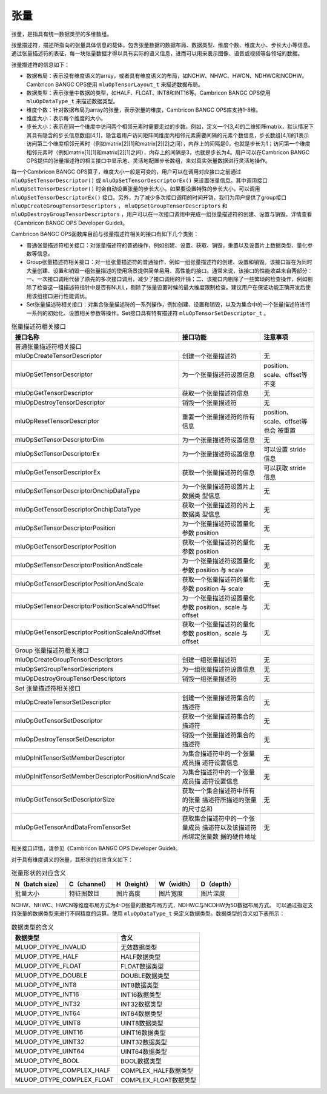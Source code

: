 .. _tensor:

张量
========

张量，是指具有统一数据类型的多维数组。

张量描述符，描述所指向的张量具体信息的载体，包含张量数据的数据布局、数据类型、维度个数、维度大小、步长大小等信息。通过张量描述符的表征，每一块张量数据才得以具有实际的语义信息，进而可以用来表示图像、语音或视频等各领域的数据。

张量描述符的信息如下：

- 数据布局：表示没有维度语义的array，或者具有维度语义的布局，如NCHW、NHWC、HWCN、NDHWC和NCDHW。Cambricon BANGC OPS使用 ``mluOpTensorLayout_t`` 来描述数据布局。
- 数据类型：表示张量中数据的类型，如HALF、FLOAT、INT8和INT16等。Cambricon BANGC OPS使用 ``mluOpDataType_t`` 来描述数据类型。
- 维度个数：针对数据布局为array的张量，表示张量的维度，Cambricon BANGC OPS库支持1-8维。
- 维度大小：表示每个维度的大小。
- 步长大小：表示在同一个维度中访问两个相邻元素时需要走过的步数。例如，定义一个[3,4]的二维矩阵matrix，默认情况下其具有隐含的步长信息数组[4,1]，隐含着用户访问矩阵同维度内相邻元素需要间隔的元素个数信息，步长数组[4,1]的1表示访问第二个维度相邻元素时（例如matrix[2][1]和matrix[2][2]之间），内存上的间隔是0，也就是步长为1；访问第一个维度相邻元素时（例如matrix[1][1]和matrix[2][1]之间），内存上的间隔是3，也就是步长为4。用户可以在Cambricon BANGC OPS提供的张量描述符的相关接口中显示地、灵活地配置步长数组，来对真实张量数据进行灵活地操作。

每一个Cambricon BANGC OPS算子，维度大小一般是可变的，用户可以在调用对应接口之前通过 ``mluOpSetTensorDescriptor()`` 或 ``mluOpSetTensorDescriptorEx()`` 来设置张量信息。其中调用接口 ``mluOpSetTensorDescriptor()`` 时会自动设置张量的步长大小。如果要设置特殊的步长大小，可以调用 ``mluOpSetTensorDescriptorEx()`` 接口。另外，为了减少多次接口调用的时间开销，我们为用户提供了group接口 ``mluOpCreateGroupTensorDescriptors`` ， ``mluOpSetGroupTensorDescriptors`` 和 ``mluOpDestroyGroupTensorDescriptors`` ，用户可以在一次接口调用中完成一组张量描述符的创建、设置与销毁。详情查看《Cambricon BANGC OPS Developer Guide》。

Cambricon BANGC OPS函数库目前与张量描述符相关的接口有如下几个类别：

- 普通张量描述符相关接口：对张量描述符的普通操作，例如创建、设置、获取、销毁，重置以及设置片上数据类型、量化参数等信息。
- Group张量描述符相关接口：对一组张量描述符的普通操作，例如一组张量描述符的创建、设置和销毁。该接口旨在为同时大量创建、设置和销毁一组张量描述的使用场景提供简单易用、高性能的接口。通常来说，该接口的性能收益来自两部分：一、一次接口调用代替了原先的多次接口调用，减少了接口调用的开销；二、该接口内剔除了一些繁琐的检查操作，例如剔除了检查这一组描述符指针中是否有NULL，剔除了张量设置时候的最大维度限制检查。建议用户在保证功能正确开发后使用该组接口进行性能调优。

- Set张量描述符相关接口：对集合张量描述符的一系列操作，例如创建、设置和销毁，以及为集合中的一个张量描述符进行一系列的初始化、设置相关参数等操作。Set接口具有特有描述符 ``mluOpTensorSetDescriptor_t`` 。


.. tabularcolumns:: |m{0.55\textwidth}|m{0.2\textwidth}|m{0.15\textwidth}|
.. table:: 张量描述符相关接口
   :class: longtable

   +----------------------------------------------------+--------------------------------+-----------------------------+
   |接口名称                                            |接口功能                        |注意事项                     |
   +====================================================+================================+=============================+
   |普通张量描述符相关接口                                                                                             |
   +----------------------------------------------------+--------------------------------+-----------------------------+
   |mluOpCreateTensorDescriptor                         |创建一个张量描述符              |无                           |
   +----------------------------------------------------+--------------------------------+-----------------------------+
   |mluOpSetTensorDescriptor                            |为一个张量描述符设置信息        |position、scale、offset等不变|
   +----------------------------------------------------+--------------------------------+-----------------------------+
   |mluOpGetTensorDescriptor                            |获取一个张量描述符信息          |无                           |
   +----------------------------------------------------+--------------------------------+-----------------------------+
   |mluOpDestroyTensorDescriptor                        |销毁一个张量描述符              |无                           |
   +----------------------------------------------------+--------------------------------+-----------------------------+
   |mluOpResetTensorDescriptor                          |重置一个张量描述符的所有信息    |position、scale、offset等也会|
   |                                                    |                                |被重置                       |
   +----------------------------------------------------+--------------------------------+-----------------------------+
   |mluOpSetTensorDescriptorDim                         |为一个张量描述符设置信息        |无                           |
   +----------------------------------------------------+--------------------------------+-----------------------------+
   |mluOpSetTensorDescriptorEx                          |为一个张量描述符设置信息        |可以设置 stride 信息         |
   +----------------------------------------------------+--------------------------------+-----------------------------+
   |mluOpGetTensorDescriptorEx                          |获取一个张量描述符的信息        |可以获取 stride 信息         |
   +----------------------------------------------------+--------------------------------+-----------------------------+
   |mluOpSetTensorDescriptorOnchipDataType              |为一个张量描述符设置片上数据类  |无                           |
   |                                                    |型信息                          |                             |
   +----------------------------------------------------+--------------------------------+-----------------------------+
   |mluOpGetTensorDescriptorOnchipDataType              |获取一个张量描述符的片上数据类  |无                           |
   |                                                    |型信息                          |                             |
   +----------------------------------------------------+--------------------------------+-----------------------------+
   |mluOpSetTensorDescriptorPosition                    |为一个张量描述符设置量化参数    |无                           |
   |                                                    |position                        |                             |
   +----------------------------------------------------+--------------------------------+-----------------------------+
   |mluOpGetTensorDescriptorPosition                    |获取一个张量描述符的量化参数    |无                           |
   |                                                    |position                        |                             |
   +----------------------------------------------------+--------------------------------+-----------------------------+
   |mluOpSetTensorDescriptorPositionAndScale            |为一个张量描述符设置量化参数    |无                           |
   |                                                    |position 与 scale               |                             |
   +----------------------------------------------------+--------------------------------+-----------------------------+
   |mluOpGetTensorDescriptorPositionAndScale            |获取一个张量描述符的量化参数    |无                           |
   |                                                    |position 与 scale               |                             |
   +----------------------------------------------------+--------------------------------+-----------------------------+
   |mluOpSetTensorDescriptorPositionScaleAndOffset      |为一个张量描述符设置量化参数    |无                           |
   |                                                    |position，scale 与 offset       |                             |
   +----------------------------------------------------+--------------------------------+-----------------------------+
   |mluOpGetTensorDescriptorPositionScaleAndOffset      |获取一个张量描述符的量化参数    |无                           |
   |                                                    |position，scale 与 offset       |                             |
   +----------------------------------------------------+--------------------------------+-----------------------------+
   |Group 张量描述符相关接口                                                                                           |
   +----------------------------------------------------+--------------------------------+-----------------------------+
   |mluOpCreateGroupTensorDescriptors                   |创建一组张量描述符              |无                           |
   +----------------------------------------------------+--------------------------------+-----------------------------+
   |mluOpSetGroupTensorDescriptors                      |为一组张量描述符设置信息        |无                           |
   +----------------------------------------------------+--------------------------------+-----------------------------+
   |mluOpDestroyGroupTensorDescriptors                  |销毁一组张量描述符              |无                           |
   +----------------------------------------------------+--------------------------------+-----------------------------+
   |Set 张量描述符相关接口                                                                                             |
   +----------------------------------------------------+--------------------------------+-----------------------------+
   |mluOpCreateTensorSetDescriptor                      |创建一个张量描述符集合的描述符  |无                           |
   +----------------------------------------------------+--------------------------------+-----------------------------+
   |mluOpGetTensorSetDescriptor                         |获取一个张量描述符集合的描述符  |无                           |
   +----------------------------------------------------+--------------------------------+-----------------------------+
   |mluOpDestroyTensorSetDescriptor                     |销毁一个张量描述符集合的描述符  |无                           |
   +----------------------------------------------------+--------------------------------+-----------------------------+
   |mluOpInitTensorSetMemberDescriptor                  |为集合描述符中的一个张量成员描  |无                           |
   |                                                    |述符设置信息                    |                             |
   +----------------------------------------------------+--------------------------------+-----------------------------+
   |mluOpInitTensorSetMemberDescriptorPositionAndScale  |为集合描述符中的一个张量成员描  |无                           |
   |                                                    |述符设置信息                    |                             |
   +----------------------------------------------------+--------------------------------+-----------------------------+
   |mluOpGetTensorSetDescriptorSize                     |获取一个集合描述符中所有的张量  |无                           |
   |                                                    |描述符所描述的张量的尺寸总和    |                             |
   +----------------------------------------------------+--------------------------------+-----------------------------+
   |mluOpGetTensorAndDataFromTensorSet                  |获取集合描述符中的一个张量成员  |无                           |
   |                                                    |描述符以及该描述符所绑定张量数  |                             |
   |                                                    |据的硬件地址                    |                             |
   +----------------------------------------------------+--------------------------------+-----------------------------+
   
相关接口详情，请参见《Cambricon BANGC OPS Developer Guide》。

对于具有维度语义的张量，其形状的对应含义如下：

.. tabularcolumns:: |m{0.2\textwidth}|m{0.2\textwidth}|m{0.15\textwidth}|m{0.15\textwidth}|m{0.15\textwidth}|
.. table:: 张量形状的对应含义

    +---------------+------------+-----------+----------+----------+
    |N（batch size）|C（channel）|H（height）|W（width）|D（depth）|
    +===============+============+===========+==========+==========+
    |批量大小       |特征图数目  |图片高度   |图片宽度  |图片深度  |
    +---------------+------------+-----------+----------+----------+

NCHW、NHWC、HWCN等维度布局方式为4-D张量的数据布局方式，NDHWC与NCDHW为5D数据布局方式。
可以通过指定支持张量的数据类型来进行不同精度的运算。使用 ``mluOpDataType_t`` 来定义数据类型。数据类型的含义如下表所示：

.. tabularcolumns:: |m{0.45\textwidth}|m{0.45\textwidth}|
.. table:: 数据类型的含义

   +--------------------------+---------------------+
   |数据类型                  |含义                 |    
   +==========================+=====================+
   |MLUOP_DTYPE_INVALID       |无效数据类型         |
   +--------------------------+---------------------+
   |MLUOP_DTYPE_HALF          |HALF数据类型         |
   +--------------------------+---------------------+
   |MLUOP_DTYPE_FLOAT         |FLOAT数据类型        |
   +--------------------------+---------------------+
   |MLUOP_DTYPE_DOUBLE        |DOUBLE数据类型       |
   +--------------------------+---------------------+
   |MLUOP_DTYPE_INT8          |INT8数据类型         |
   +--------------------------+---------------------+
   |MLUOP_DTYPE_INT16         |INT16数据类型        |
   +--------------------------+---------------------+
   |MLUOP_DTYPE_INT32         |INT32数据类型        |
   +--------------------------+---------------------+
   |MLUOP_DTYPE_INT64         |INT64数据类型        |
   +--------------------------+---------------------+
   |MLUOP_DTYPE_UINT8         |UINT8数据类型        |
   +--------------------------+---------------------+
   |MLUOP_DTYPE_UINT16        |UINT16数据类型       |
   +--------------------------+---------------------+
   |MLUOP_DTYPE_UINT32        |UINT32数据类型       |
   +--------------------------+---------------------+
   |MLUOP_DTYPE_UINT64        |UINT64数据类型       |
   +--------------------------+---------------------+
   |MLUOP_DTYPE_BOOL          |BOOL数据类型         |
   +--------------------------+---------------------+
   |MLUOP_DTYPE_COMPLEX_HALF  |COMPLEX_HALF数据类型 |
   +--------------------------+---------------------+
   |MLUOP_DTYPE_COMPLEX_FLOAT |COMPLEX_FLOAT数据类型|
   +--------------------------+---------------------+

